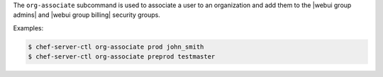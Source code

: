 .. The contents of this file are included in multiple topics.
.. This file describes a command or a sub-command for chef-server-ctl.
.. This file should not be changed in a way that hinders its ability to appear in multiple documentation sets.


The ``org-associate`` subcommand is used to associate a user to an organization and add them to the |webui group admins| and |webui group billing| security groups.

Examples:

.. code-block:: bash

   $ chef-server-ctl org-associate prod john_smith
   $ chef-server-ctl org-associate preprod testmaster

